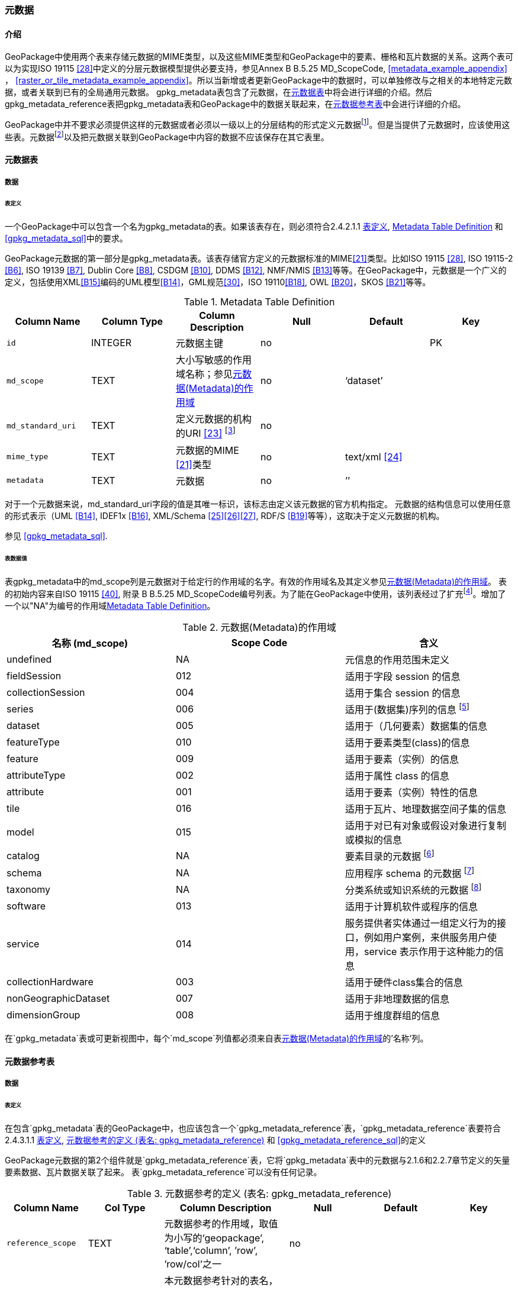 === 元数据

==== 介绍
GeoPackage中使用两个表来存储元数据的MIME类型，以及这些MIME类型和GeoPackage中的要素、栅格和瓦片数据的关系。这两个表可以为实现ISO 19115 <<28>>中定义的分层元数据模型提供必要支持，参见Annex B B.5.25 MD_ScopeCode, <<metadata_example_appendix>> ， <<raster_or_tile_metadata_example_appendix>>。所以当新增或者更新GeoPackage中的数据时，可以单独修改与之相关的本地特定元数据，或者关联到已有的全局通用元数据。
gpkg_metadata表包含了元数据，在<<metadata_table>>中将会进行详细的介绍。然后gpkg_metadata_reference表把gpkg_metadata表和GeoPackage中的数据关联起来，在<<metadata_reference_table>>中会进行详细的介绍。

GeoPackage中并不要求必须提供这样的元数据或者必须以一级以上的分层结构的形式定义元数据footnote:[Informative examples of hierarchical metadata are provided in <<metadata_example_appendix>>]。但是当提供了元数据时，应该使用这些表。元数据footnote:[An informative example of raster image metadata is provided in <<tiles_example_appendix>>]以及把元数据关联到GeoPackage中内容的数据不应该保存在其它表里。

[[metadata_table]]
==== 元数据表

===== 数据

[[metadata_table_table_definition]]
====== 表定义

[requirement]
一个GeoPackage中可以包含一个名为gpkg_metadata的表。如果该表存在，则必须符合2.4.2.1.1 <<metadata_table_table_definition>>, <<gpkg_metadata_cols>> 和 <<gpkg_metadata_sql>>中的要求。

GeoPackage元数据的第一部分是gpkg_metadata表。该表存储官方定义的元数据标准的MIME<<21>>类型。比如ISO 19115 <<28>>, ISO 19115-2 <<B6>>, ISO 19139 <<B7>>, Dublin Core <<B8>>, CSDGM <<B10>>, DDMS <<B12>>, NMF/NMIS <<B13>>等等。在GeoPackage中，元数据是一个广义的定义，包括使用XML<<B15>>编码的UML模型<<B14>>，GML规范<<30>>，ISO 19110<<B18>>, OWL <<B20>>，SKOS <<B21>>等等。
	
:metadata_table_definition_foot1: footnote:[例如, 对于元数据ISO 19139来说，这个URI的指应该是命名空间 http://www.isotc211.org/2005/gmd]

[[gpkg_metadata_cols]]
.Metadata Table Definition
[cols=",,,,,",options="header",]
|=======================================================================
|Column Name |Column Type |Column Description |Null |Default |Key
|`id` |INTEGER |元数据主键 |no | |PK
|`md_scope` |TEXT |大小写敏感的作用域名称；参见<<metadata_scopes>> |no |‘dataset’ |
|`md_standard_uri` |TEXT |定义元数据的机构的URI <<23>> {metadata_table_definition_foot1} |no | |
|`mime_type` |TEXT |元数据的MIME <<21>>类型 |no |text/xml <<24>> |
|`metadata` |TEXT |元数据 |no |’’| 
|=======================================================================

对于一个元数据来说，md_standard_uri字段的值是其唯一标识，该标志由定义该元数据的官方机构指定。
元数据的结构信息可以使用任意的形式表示（UML <<B14>>, IDEF1x <<B16>>, XML/Schema <<25>><<26>><<27>>, RDF/S <<B19>>等等），这取决于定义元数据的机构。

参见 <<gpkg_metadata_sql>>.



====== 表数据值

表gpkg_metadata中的md_scope列是元数据对于给定行的作用域的名字。有效的作用域名及其定义参见<<metadata_scopes>>。
表的初始内容来自ISO 19115 <<40>>, 附录 B B.5.25 MD_ScopeCode编号列表。为了能在GeoPackage中使用，该列表经过了扩充footnote:[The scope codes in <<metadata_scopes>> include a very wide set of descriptive information types as “metadata” to describe data.]。增加了一个以"NA"为编号的作用域<<gpkg_metadata_cols>>。


:table_metadata_scopes_foot1: footnote:[ISO 19139 format metadata (B32) is recommended for general-purpose description of geospatial data at the series and dataset metadata scopes.]
:table_metadata_scopes_foot2: footnote:[The “catalog” md_scope MAY be used for Feature Catalog (B40) information stored as XML metadata that is linked to features stored in a GeoPackage.]
:table_metadata_scopes_foot3: footnote:[The “schema” md_scope MAY be used for Application Schema (B37)(B38)(B39)(B44) information stored as XML metadata that is linked to features stored in a GeoPackage.]
:table_metadata_scopes_foot4: footnote:[The “taxonomy” md_scope MAY be used for taxonomy or knowledge system (B41)(B42) “linked data” information stored as XML metadata that is linked to features stored in a GeoPackage.]


[[metadata_scopes]]
.元数据(Metadata)的作用域
[cols=",,",options="header",]
|=======================================================================
|名称 (md_scope) |Scope Code |含义
|undefined |NA |元信息的作用范围未定义
|fieldSession |012 |适用于字段 session 的信息
|collectionSession |004 |适用于集合 session 的信息
|series |006 |适用于(数据集)序列的信息 {table_metadata_scopes_foot1}
|dataset |005 |适用于（几何要素）数据集的信息
|featureType |010 |适用于要素类型(class)的信息
|feature |009 |适用于要素（实例）的信息
|attributeType |002 |适用于属性 class 的信息
|attribute |001 |适用于要素（实例）特性的信息
|tile |016 |适用于瓦片、地理数据空间子集的信息
|model |015 |适用于对已有对象或假设对象进行复制或模拟的信息
|catalog |NA |要素目录的元数据 {table_metadata_scopes_foot2}
|schema |NA |应用程序 schema 的元数据 {table_metadata_scopes_foot3}
|taxonomy |NA |分类系统或知识系统的元数据 {table_metadata_scopes_foot4}
|software |013 |适用于计算机软件或程序的信息
|service |014 |服务提供者实体通过一组定义行为的接口，例如用户案例，来供服务用户使用，service 表示作用于这种能力的信息
|collectionHardware |003 |适用于硬件class集合的信息
|nonGeographicDataset |007 |适用于非地理数据的信息
|dimensionGroup |008 |适用于维度群组的信息
|=======================================================================

[requirement]
在`gpkg_metadata`表或可更新视图中，每个`md_scope`列值都必须来自表<<metadata_scopes>>的'名称'列。

[[metadata_reference_table]]
==== 元数据参考表

===== 数据

[[metadata_reference_table_table_definition]]
====== 表定义

[requirement]
在包含`gpkg_metadata`表的GeoPackage中，也应该包含一个`gpkg_metadata_reference`表，`gpkg_metadata_reference`表要符合 2.4.3.1.1 <<metadata_reference_table_table_definition>>, <<gpkg_metadata_reference_cols>> 和 <<gpkg_metadata_reference_sql>>的定义

GeoPackage元数据的第2个组件就是`gpkg_metadata_reference`表，它将`gpkg_metadata`表中的元数据与2.1.6和2.2.7章节定义的矢量要素数据、瓦片数据关联了起来。
表`gpkg_metadata_reference`可以没有任何记录。

:gpkg_metadata_reference_cols_foot1: footnote:[In SQLite, the rowid value is always equal to the value of a single-column primary key on an integer column [B30\] and is not changed by a database reorganization performed by the VACUUM SQL command.]

[[gpkg_metadata_reference_cols]]
.元数据参考的定义 (表名: gpkg_metadata_reference)
[cols=",,,,,",options="header",]
|=======================================================================
|Column Name |Col Type |Column Description |Null |Default |Key
|`reference_scope` |TEXT |元数据参考的作用域，取值为小写的‘geopackage’, ‘table’,‘column’, ’row’, ’row/col’之一|no | |
|`table_name` |TEXT |本元数据参考针对的表名，当`reference_scope`的值为‘geopackage’时，取值为NULL |yes | |
|`column_name` |TEXT |本元数据参考针对的列名，当`reference_scope`的值为‘geopackage’、 ‘table’ 或 ‘row’时，取值为NULL，当`reference_scope`的值为 ‘column’ 或 ‘row/col’ 时，取值为`table_name`对应的表中的列名。|yes | |
|`row_id_value` {gpkg_metadata_reference_cols_foot1} |INTEGER |当`reference_scope`的值为‘geopackage’、‘table’ 或 ‘column’ 时，取值为NULL；当`reference_scope`的值为 ‘row’ 或 ‘row/col’ 时，取值为`table_name`表中某条记录的id值。|yes | |
|`timestamp` |DATETIME |ISO 8601格式的时间戳，格式为\'%Y-%m-%dT%H:%M:%fZ'，可通过strftime函数获取当前时间。|no |strftime(\'%Y-%m-%dT%H:%M:%fZ', \'now') |
|`md_file_id` |INTEGER |本`gpkg_metadata_reference`表针对的元数据记录，用`gpkg_metadata`表的id列的值标识。|no | |FK
|`md_parent_id` |INTEGER |本`gpkg_metadata_reference`表针对的元数据记录在父`gpkg_metadata`表中对应的记录id，当 `md_file_id` 标识的就是元数据层次结构的根时，取值为NULL |yes | |FK
|=======================================================================

:gpkg_metadata_reference_null_foot1: footnote:[Such a metadata hierarchy MAY have only one level of defined metadata]

在`gpkg_metadata_reference`表中，当`md_parent_id`列的值为null时，表示该条记录就是元数据层次结构的根。{gpkg_metadata_reference_null_foot1}

参见 <<table_definition_sql>> 章节中的 <<gpkg_metadata_reference_sql>>。

====== 表数据取值

[requirement]
在`gpkg_metadata_reference`表中，`reference_scope`列的取值应该为小写的‘geopackage’, ‘table’,‘column’, ’row’, ’row/col’之一

[requirement]
在`gpkg_metadata_reference`表的记录中，当`reference_scope`列的值为‘geopackage’时，该记录的`table_name`列值应该为NULL。
其它记录的`table_name`列值应该与表`gpkg_contents`中`table_name`列的值一一对应。

[requirement]
在`gpkg_metadata_reference`表的记录中，当`reference_scope`列的值为‘geopackage’、 ‘table’ 或 ‘row’时，该记录的`column_name`列值应该为NULL。
其它记录的`column_name`列值应该为`table_name`列对应的SQLite表或视图中的一个列名。

[requirement]
在`gpkg_metadata_reference`表的记录中，当`reference_scope`列的值为‘geopackage’、‘table’ 或 ‘column’时，该记录的`row_id_value`列值应该为NULL。
其它记录的`row_id_value`列值应该为`table_name`列对应的SQLite表或视图中的某条记录的id值（ROWID）。

:req_75_foot1: footnote:[The following statement selects an ISO 8601timestamp value using the SQLite strftime function: SELECT (strftime('%Y-%m-%dT%H:%M:%fZ','now')).]
[requirement]
在`gpkg_metadata_reference`表的记录中，`timestamp` 列的取值应该符合ISO 8601 <<29>>规范，应该是一个包含UTC 小时, 分钟, 秒，以及秒的小数部分的完整的日期字符串，并应该带有‘Z’ (‘zulu’)后缀来标识时间为协调世界时（UTC）。{req_75_foot1}

[requirement]
在`gpkg_metadata_reference`表的记录中，`md_file_id`列的值应该来自`gpkg_metadata`表的id列。

[requirement]
在`gpkg_metadata_reference`表的记录中，当`md_parent_id`列的取值不为NULL时，取值应该来自`gpkg_metadata`表的id列，并且与同一记录中的`md_file_id`列的值不同。